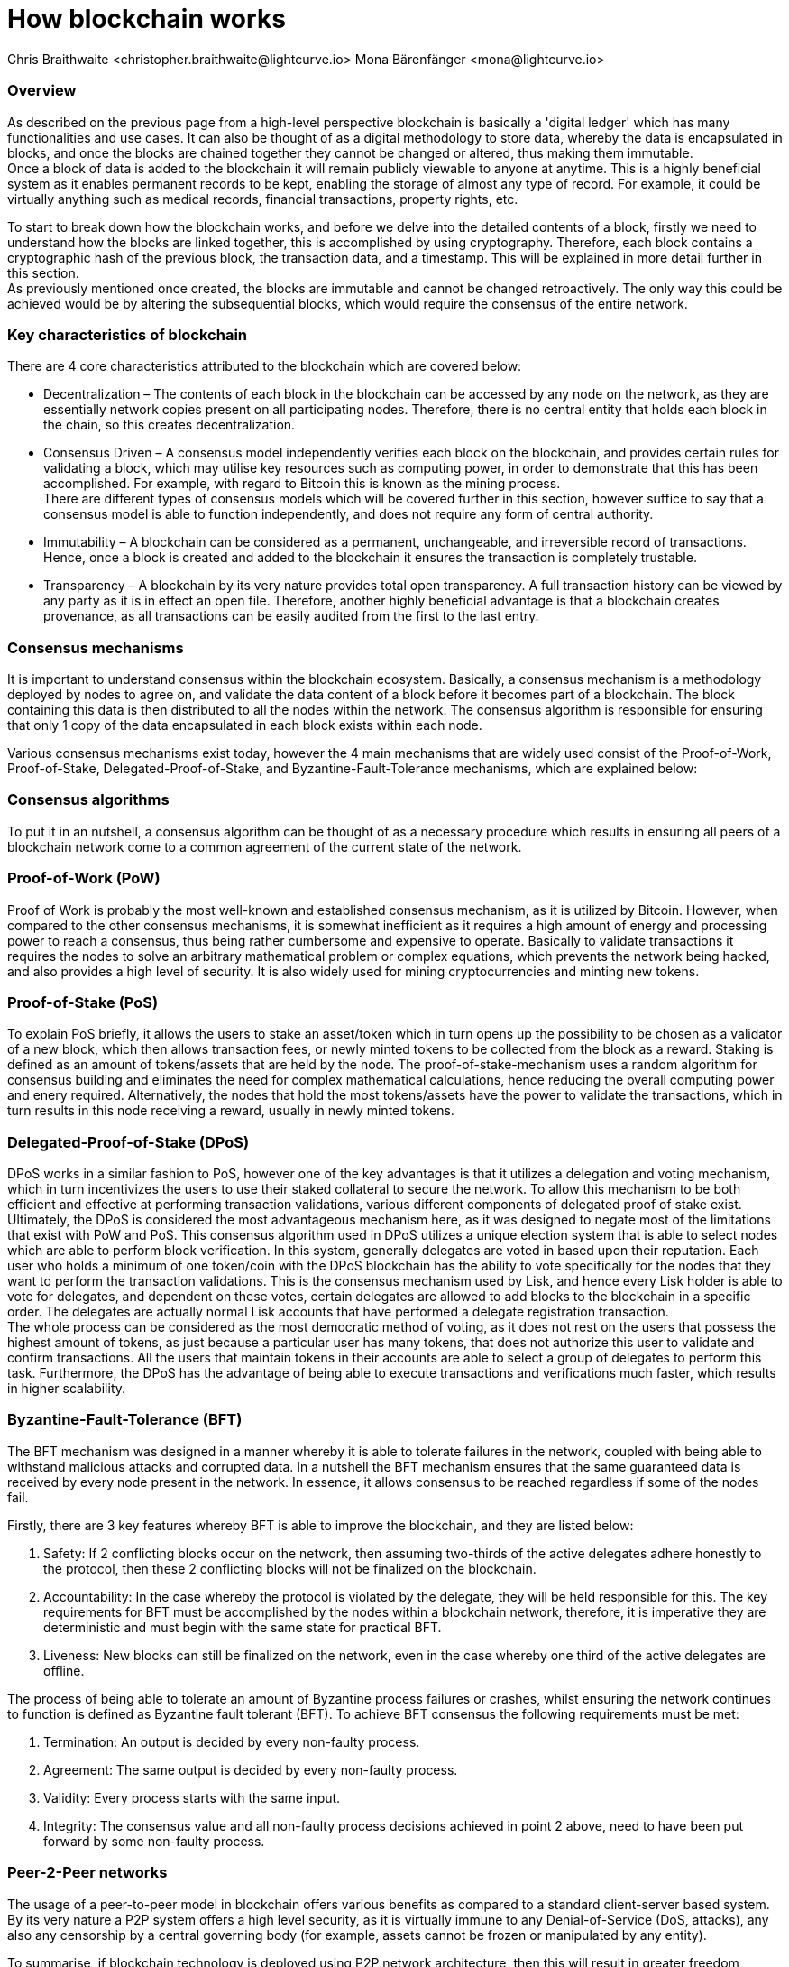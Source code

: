 = How blockchain works
Chris Braithwaite <christopher.braithwaite@lightcurve.io> Mona Bärenfänger <mona@lightcurve.io>

:description: The How blockchain works page describes in more detail the functionalities of a blockchain.

:toc: preamble
:idprefix:
:idseparator: -
:imagesdir: ../../assets/images
//:experimental::toc:
:page-previous: /root/intro/what-is-blockchain.html
:page-previous-title: What is blockchain
:page-next: /root/intro/lisk-products.html
:page-next-title: Lisk products

// :url_hello: build-blockchain/create-blockchain-app.adoc


=== Overview
As described on the previous page from a high-level perspective blockchain is basically a 'digital ledger' which has many functionalities and use cases.
It can also be thought of as a digital methodology to store data, whereby the data is encapsulated in blocks, and once the blocks are chained together they cannot be changed or altered, thus making them immutable. +
Once a block of data is added to the blockchain it will remain publicly viewable to anyone at anytime. This is a highly beneficial system as it enables permanent records to be kept, enabling the storage of almost any type of record. For example, it could be virtually anything such as medical records, financial transactions, property rights, etc. +

To start to break down how the blockchain works, and before we delve into the detailed contents of a block, firstly we need to understand how the blocks are linked together, this is accomplished by using cryptography. Therefore, each block contains a cryptographic hash of the previous block, the transaction data,  and a timestamp. This will be explained in more detail further in this section. +
As previously mentioned once created, the blocks are immutable and cannot be changed retroactively. The only way this could be achieved would be by altering the subsequential blocks, which would require the consensus of the entire network.

// image::intro/blockchain-architecture.png[]



=== Key characteristics of blockchain

There are 4 core characteristics attributed to the blockchain which are covered below:

* Decentralization – The contents of each block in the blockchain can be accessed by any node on the network, as they are essentially network copies present on all participating nodes. Therefore, there is no central entity that holds each block in the chain, so this creates decentralization. +

* Consensus Driven – A consensus model independently verifies each block on the blockchain, and provides certain rules for validating a block, which may utilise key resources such as computing power, in order to demonstrate that this has been accomplished. For example, with regard to Bitcoin this is known as the mining process. +
There are different types of consensus models which will be covered further in this section, however suffice to say that a consensus model is able to function independently, and does not require any form of central authority.

* Immutability – A blockchain can be considered as a permanent, unchangeable, and irreversible record of transactions. Hence, once a block is created and added to the blockchain it ensures the transaction is completely trustable.

* Transparency – A blockchain by its very nature provides total open transparency. A full transaction history  can be viewed by any party as it is in effect an open file. Therefore, another highly beneficial advantage is that a blockchain creates provenance, as all transactions can be easily audited from the first to the last entry.


=== Consensus mechanisms

It is important to understand consensus within the blockchain ecosystem. Basically, a consensus mechanism is a methodology deployed by nodes to agree on, and validate the data content of a block before it becomes part of a blockchain. The block containing this data is then distributed to all the nodes within the network. The consensus algorithm is responsible for ensuring that only 1 copy of the data encapsulated in each block exists within each node.

Various consensus mechanisms exist today, however the 4 main mechanisms that are widely used consist of the Proof-of-Work, Proof-of-Stake, Delegated-Proof-of-Stake, and Byzantine-Fault-Tolerance mechanisms, which are explained below:

=== Consensus algorithms

To put it in an nutshell, a consensus algorithm can be thought of as a necessary procedure which results in ensuring all peers of a blockchain network come to a common agreement of the current state of the network.


=== Proof-of-Work (PoW)
Proof of Work is probably the most well-known and established consensus mechanism, as it is utilized by Bitcoin. However, when compared to the other consensus mechanisms, it is somewhat inefficient as it requires a high amount of energy and processing power to reach a consensus, thus being rather cumbersome and expensive to operate. Basically to validate transactions it requires the nodes to solve an arbitrary mathematical problem or complex equations, which prevents the network being hacked, and also provides a high level of security. It is also widely used for mining cryptocurrencies and minting new tokens.

=== Proof-of-Stake (PoS)
To explain PoS briefly, it allows the users to stake an asset/token which in turn opens up the possibility to be chosen as a validator of a new block, which then allows transaction fees, or newly minted tokens to be collected from the block as a reward. Staking is defined as an amount of tokens/assets that are held by the node. The proof-of-stake-mechanism uses a random algorithm for consensus building and eliminates the need for complex mathematical calculations, hence reducing the overall computing power and enery required. Alternatively, the nodes that hold the most tokens/assets have the power to validate the transactions, which in turn results in this node receiving a reward, usually in newly minted tokens.


=== Delegated-Proof-of-Stake (DPoS)

DPoS works in a similar fashion to PoS, however one of the key advantages is that it utilizes a delegation and voting mechanism, which in turn incentivizes the users to use their staked collateral to secure the network. To allow this mechanism to be both efficient and effective at performing transaction validations, various different components of delegated proof of stake exist. Ultimately, the DPoS is considered the most advantageous mechanism here, as it was designed to negate most of the limitations that exist with PoW and PoS. This consensus algorithm used in DPoS utilizes a unique election system that is able to select nodes which are able to perform block verification.
In this system, generally  delegates are voted in based upon their reputation. Each user who holds a minimum of one token/coin with the DPoS blockchain has the ability to vote specifically for the nodes that they want to perform the transaction validations.
This is the consensus mechanism used by Lisk, and hence every Lisk holder is able to vote for delegates, and dependent on these votes, certain delegates are allowed to add blocks to the blockchain in a specific order. The delegates are actually normal Lisk accounts that have performed a delegate registration transaction. +
The whole process can be considered as the most democratic method of voting, as it does not rest on the users that possess the highest amount of tokens, as just because a particular user has many tokens, that does not authorize this user to validate and confirm transactions. All the users that maintain tokens in their accounts are able to select a group of delegates to perform this task. Furthermore, the DPoS has the advantage of being able to execute transactions and verifications much faster, which results in higher scalability.

=== Byzantine-Fault-Tolerance (BFT)

The BFT mechanism was designed in a manner whereby it is able to tolerate failures in the network, coupled with being able to withstand malicious attacks and corrupted data. In a nutshell the BFT mechanism ensures that the same guaranteed data is received by every node present in the network. In essence, it allows consensus to be reached regardless if some of the nodes fail.

Firstly, there are 3 key features whereby BFT is able to improve the blockchain, and they are listed below:

1. Safety: If 2 conflicting blocks occur on the network, then assuming two-thirds of the active delegates adhere honestly to the protocol, then these 2 conflicting blocks will not be finalized on the blockchain.

2. Accountability: In the case whereby the protocol is violated by the delegate, they will be held responsible for this.
The key requirements for BFT must be accomplished by the nodes within a blockchain network, therefore, it is imperative they are deterministic and must begin with the same state for practical BFT.

3. Liveness: New blocks can still be finalized on the network, even in the case whereby one third of the active delegates are offline.

The process of being able  to tolerate an amount of  Byzantine process failures or crashes, whilst ensuring the network continues to function is defined as Byzantine fault tolerant (BFT).
To achieve BFT consensus the following requirements must be met:

1. Termination: An output is decided by every non-faulty process.
2. Agreement: The same output is decided by every non-faulty process.
3. Validity: Every process starts with the same input.
4. Integrity: The consensus value and all non-faulty process decisions achieved in point 2 above, need to have been put forward by some non-faulty process.



=== Peer-2-Peer networks

The usage of a peer-to-peer model in blockchain offers various benefits as compared to a standard client-server based system. By its very nature a P2P system offers a high level security, as it is virtually immune to any Denial-of-Service (DoS, attacks), any also any censorship by a central governing body (for example, assets cannot be frozen or manipulated by any entity).

To summarise, if blockchain technology is deployed using P2P network architecture, then this will result in greater freedom, security, immutability, and enhanced decentralization.

==== Unstructured P2P networks
In an unstructured P2P network there is no organization, hence the nodes are able to communicate and connect randomly. Such networks are more suited towards social platforms, or any type of system which experiences high churn rates. However, such networks require a high amount of processing power and may incur long delays.

==== Structured P2P networks
A structured network can be considered as the opposite to a structured network, and is organised in a manner whereby the nodes are able to utilize efficient search mechanisms. This can be performed by the nodes using a hash function. However, although they are considered to be more efficient, they can be considered as somewhat centralized.

==== Hybrid P2P networks
The hybrid P2P networks are actually a combination of the client-server model and the peer to peer architecture. This can offer the best of both worlds, and operate more efficiently as they generally contain an index/central server which can also connect and provide connections between the network nodes.

=== Cryptography

=== State machine

// To secure its blockchain and keep its distributed network of computers in sync, Lisk uses a consensus system called delegated proof-of-stake (DPoS). DPoS leverages a real-time voting system to determine which computers running the software can create the next block on the Lisk blockchain.